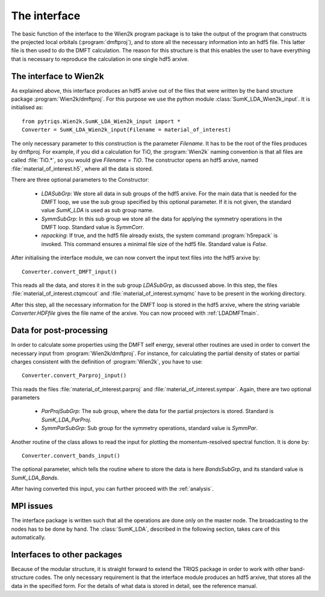 
The interface
=============


The basic function of the interface to the Wien2k program package is
to take the output of the program that constructs the projected local
orbitals (:program:`dmftproj`), and to store all the necessary information into
an hdf5 file. This latter file is then used to do the DMFT calculation. The
reason for this structure is that this enables the user to have everything
that is necessary to reproduce the calculation in one single hdf5 arxive.

.. index:: Interface to Wien2k

.. _interfacetowien:

The interface to Wien2k
-----------------------

As explained above, this interface produces an hdf5 arxive out of the files that
were written by the band structure package :program:`Wien2k/dmftproj`. 
For this purpose we
use the python module :class:`SumK_LDA_Wien2k_input`. It is initialised as::

  from pytriqs.Wien2k.SumK_LDA_Wien2k_input import *
  Converter = SumK_LDA_Wien2k_input(Filename = material_of_interest)

The only necessary parameter to this construction is the parameter `Filename`.
It has to be the root of the files produces by dmftproj. For example, if you did a 
calculation for TiO, the :program:`Wien2k` naming convention is that all files are called 
:file:`TiO.*`, so you would give `Filename = TiO`. The constructor opens
an hdf5 arxive, named :file:`material_of_interest.h5`, where all the data is stored.

There are three optional parameters to the Constructor:

  * `LDASubGrp`: We store all data in sub groups of the hdf5 arxive. For the main data
    that is needed for the DMFT loop, we use the sub group specified by this optional parameter.
    If it is not given, the standard value `SumK_LDA` is used as sub group name.
  * `SymmSubGrp`: In this sub group we store all the data for applying the symmetry 
    operations in the DMFT loop. Standard value is `SymmCorr`.
  * `repacking`: If true, and the hdf5 file already exists, the system command :program:`h5repack` 
    is invoked. This command ensures a minimal file size of the hdf5 file. Standard value is `False`.

After initialising the interface module, we can now convert the input text files into the
hdf5 arxive by::

  Converter.convert_DMFT_input()

This reads all the data, and stores it in the sub group `LDASubGrp`, as discussed above. 
In this step, the files :file:`material_of_interest.ctqmcout` and :file:`material_of_interest.symqmc`
have to be present in the working directory.

After this step, all the necessary information for the DMFT loop is stored in the hdf5 arxive, where
the string variable `Converter.HDFfile` gives the file name of the arxive.
You can now proceed with :ref:`LDADMFTmain`.


Data for post-processing
------------------------

In order to calculate some properties using the DMFT self energy, several other routines are
used in order to convert the necessary input from :program:`Wien2k/dmftproj`. For instance, for 
calculating the partial density of states or partial charges consistent with the definition
of :program:`Wien2k`, you have to use::

  Converter.convert_Parproj_input()

This reads the files :file:`material_of_interest.parproj` and :file:`material_of_interest.sympar`.
Again, there are two optional parameters

  * `ParProjSubGrp`: The sub group, where the data for the partial projectors is stored. Standard
    is `SumK_LDA_ParProj`.
  * `SymmParSubGrp`: Sub group for the symmetry operations, standard value is `SymmPar`.

Another routine of the class allows to read the input for plotting the momentum-resolved
spectral function. It is done by::
  
  Converter.convert_bands_input()

The optional parameter, which tells the routine where to store the data is here `BandsSubGrp`, 
and its standard value is `SumK_LDA_Bands`.

After having converted this input, you can further proceed with the :ref:`analysis`.

MPI issues
----------

The interface package is written such that all the operations are done only on the master node.
The broadcasting to the nodes has to be done by hand. The :class:`SumK_LDA`, described in the
following section, takes care of this automatically.

Interfaces to other packages
----------------------------

Because of the modular structure, it is straight forward to extend the TRIQS package 
in order to work with other band-structure codes. The only necessary requirement is that 
the interface module produces an hdf5 arxive, that stores all the data in the specified
form. For the details of what data is stored in detail, see the reference manual.

